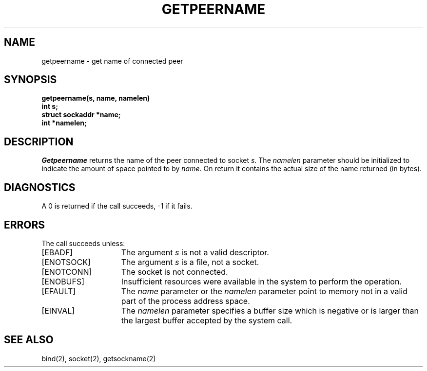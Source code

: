 .\" $Copyright: $
.\" Copyright (c) 1984, 1985, 1986, 1987, 1988, 1989, 1990, 1991
.\" Sequent Computer Systems, Inc.   All rights reserved.
.\"  
.\" This software is furnished under a license and may be used
.\" only in accordance with the terms of that license and with the
.\" inclusion of the above copyright notice.   This software may not
.\" be provided or otherwise made available to, or used by, any
.\" other person.  No title to or ownership of the software is
.\" hereby transferred.
...
.V= $Header: getpeername.2 1.7 1991/04/15 22:50:22 $
.TH GETPEERNAME 2 "\*(V)" "4BSD"
.SH NAME
getpeername \- get name of connected peer
.SH SYNOPSIS
.nf
.PP
.ft 3
getpeername(s, name, namelen)
int s;
struct sockaddr *name;
int *namelen;
.fi
.SH DESCRIPTION
.I Getpeername
returns the name of the peer connected to
socket
.IR s .
The
.I namelen
parameter should be initialized to indicate
the amount of space pointed to by
.IR name .
On return it contains the actual size of the name
returned (in bytes).
.SH DIAGNOSTICS
A 0 is returned if the call succeeds, \-1 if it fails.
.SH ERRORS
The call succeeds unless:
.TP 15
[EBADF]
The argument \f2s\fP is not a valid descriptor.
.TP 15
[ENOTSOCK]
The argument \f2s\fP is a file, not a socket.
.TP 15
[ENOTCONN]
The socket is not connected.
.TP 15
[ENOBUFS]
Insufficient resources were available in the system
to perform the operation.
.TP 15
[EFAULT]
The 
.I name
parameter or the
.I namelen
parameter point to memory not in a valid part of the
process address space.
.TP 15
[EINVAL]
The 
.I namelen
parameter specifies a buffer size which is negative or is larger than
the largest buffer accepted by the system call.
.SH "SEE ALSO"
bind(2), socket(2), getsockname(2)

